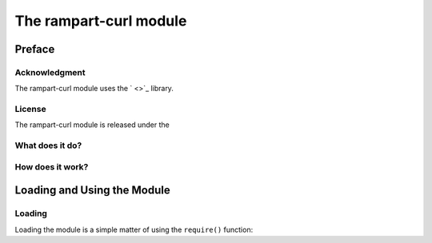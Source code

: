 The rampart-curl module
==============================

Preface
-------

Acknowledgment
~~~~~~~~~~~~~~

The rampart-curl module uses the ` <>`_
library.  


License
~~~~~~~

The rampart-curl module is released under the 

What does it do?
~~~~~~~~~~~~~~~~


How does it work?
~~~~~~~~~~~~~~~~~


Loading and Using the Module
----------------------------

Loading
~~~~~~~

Loading the module is a simple matter of using the ``require()`` function:

.. code-block:: javascript



